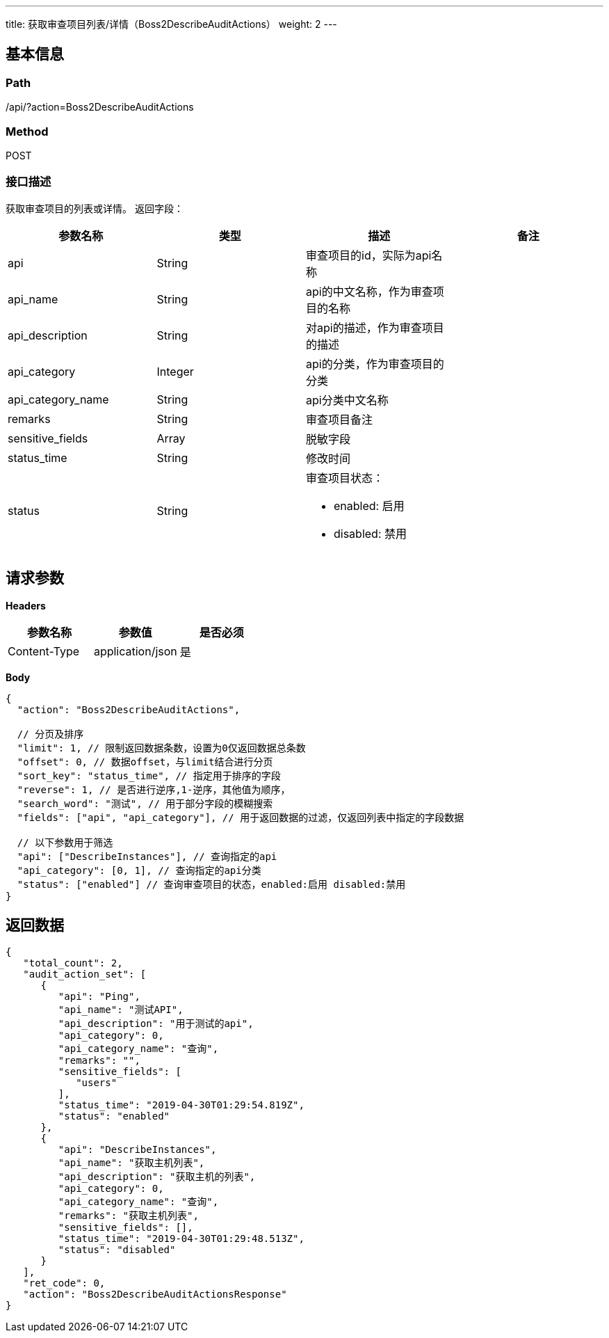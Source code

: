 ---
title: 获取审查项目列表/详情（Boss2DescribeAuditActions）
weight: 2
---

== 基本信息

=== Path
/api/?action=Boss2DescribeAuditActions

=== Method
POST

=== 接口描述
获取审查项目的列表或详情。
返回字段：

|===
| 参数名称 | 类型 | 描述 | 备注

| api
| String
| 审查项目的id，实际为api名称
|

| api_name
| String
| api的中文名称，作为审查项目的名称
|

| api_description
| String
| 对api的描述，作为审查项目的描述
|

| api_category
| Integer
| api的分类，作为审查项目的分类
|

| api_category_name
| String
| api分类中文名称
|

| remarks
| String
| 审查项目备注
|

| sensitive_fields
| Array
| 脱敏字段
|

| status_time
| String
| 修改时间
|

| status
| String
a|
审查项目状态：

* enabled: 启用
* disabled: 禁用
|
|===


== 请求参数

*Headers*

[cols="3*", options="header"]

|===
| 参数名称 | 参数值 | 是否必须

| Content-Type
| application/json
| 是
|===

*Body*

[,javascript]
----
{
  "action": "Boss2DescribeAuditActions",

  // 分页及排序
  "limit": 1, // 限制返回数据条数，设置为0仅返回数据总条数
  "offset": 0, // 数据offset，与limit结合进行分页
  "sort_key": "status_time", // 指定用于排序的字段
  "reverse": 1, // 是否进行逆序,1-逆序，其他值为顺序，
  "search_word": "测试", // 用于部分字段的模糊搜索
  "fields": ["api", "api_category"], // 用于返回数据的过滤，仅返回列表中指定的字段数据
  
  // 以下参数用于筛选
  "api": ["DescribeInstances"], // 查询指定的api
  "api_category": [0, 1], // 查询指定的api分类
  "status": ["enabled"] // 查询审查项目的状态，enabled:启用 disabled:禁用
}
----

== 返回数据

[,javascript]
----
{
   "total_count": 2,
   "audit_action_set": [
      {
         "api": "Ping",
         "api_name": "测试API",
         "api_description": "用于测试的api",
         "api_category": 0,
         "api_category_name": "查询",
         "remarks": "",
         "sensitive_fields": [
            "users"
         ],
         "status_time": "2019-04-30T01:29:54.819Z",
         "status": "enabled"
      },
      {
         "api": "DescribeInstances",
         "api_name": "获取主机列表",
         "api_description": "获取主机的列表",
         "api_category": 0,
         "api_category_name": "查询",
         "remarks": "获取主机列表",
         "sensitive_fields": [],
         "status_time": "2019-04-30T01:29:48.513Z",
         "status": "disabled"
      }
   ],
   "ret_code": 0,
   "action": "Boss2DescribeAuditActionsResponse"
}
----
